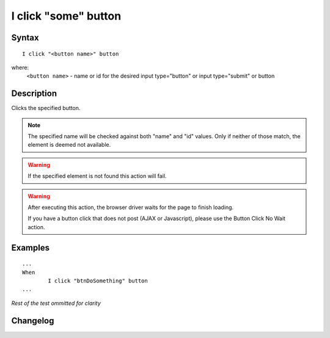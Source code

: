 =====================
I click "some" button
=====================

Syntax
------
::

	I click "<button name>" button

where:
	``<button name>`` - name or id for the desired input type="button" or input type="submit" or button
	
Description
-----------
Clicks the specified button.

.. note::

   The specified name will be checked against both "name" and "id" values. Only if neither of those match, the element is deemed not available.
   
.. warning::

   If the specified element is not found this action will fail.
   
.. warning::

   After executing this action, the browser driver waits for the page to finish loading.
   
   If you have a button click that does not post (AJAX or Javascript), please use the Button Click No Wait action.
	
Examples
--------
::

	...
	When
		I click "btnDoSomething" button
	...
	
*Rest of the test ommitted for clarity*

Changelog
---------
.. versionadded:: 0.1
   Button Click action.